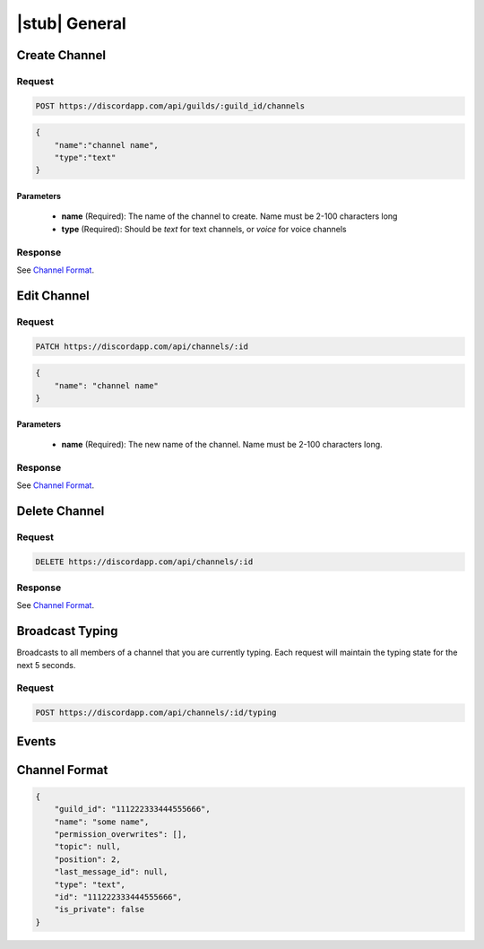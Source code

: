 |stub| General
==============

Create Channel
--------------

Request
~~~~~~~

.. code-block:: http

    POST https://discordapp.com/api/guilds/:guild_id/channels

.. code-block:: json

    {
        "name":"channel name",
        "type":"text"
    }

Parameters
^^^^^^^^^^

    - **name** (Required): The name of the channel to create. Name must be 2-100 characters long
    - **type** (Required): Should be `text` for text channels, or `voice` for voice channels

Response
~~~~~~~~

See `Channel Format`_.



Edit Channel
------------

Request
~~~~~~~

.. code-block:: http

    PATCH https://discordapp.com/api/channels/:id

.. code-block:: json

    {
        "name": "channel name"
    }

Parameters
^^^^^^^^^^

    - **name** (Required): The new name of the channel. Name must be 2-100 characters long.

Response
~~~~~~~~

See `Channel Format`_.



Delete Channel
--------------

Request
~~~~~~~

.. code-block:: http

    DELETE https://discordapp.com/api/channels/:id

Response
~~~~~~~~

See `Channel Format`_.



Broadcast Typing
----------------

Broadcasts to all members of a channel that you are currently typing. Each request will maintain the typing state for the next 5 seconds.

Request
~~~~~~~

.. code-block:: http

    POST https://discordapp.com/api/channels/:id/typing



Events
------



Channel Format
--------------

.. code-block:: json

    {
        "guild_id": "111222333444555666",
        "name": "some name",
        "permission_overwrites": [],
        "topic": null,
        "position": 2,
        "last_message_id": null,
        "type": "text",
        "id": "111222333444555666",
        "is_private": false
    }